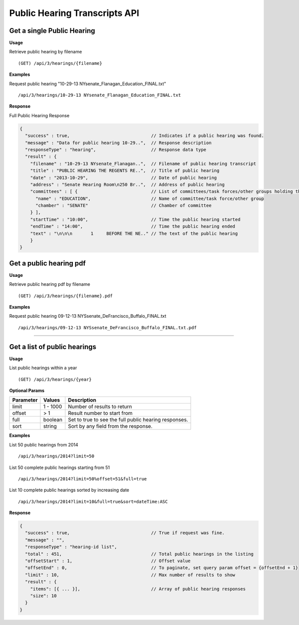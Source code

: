 **Public Hearing Transcripts API**
==================================

Get a single Public Hearing
---------------------------

**Usage**

Retrieve public hearing by filename
::
    (GET) /api/3/hearings/{filename}

**Examples**

Request public hearing "10-29-13 NYsenate_Flanagan_Education_FINAL.txt"
::
    /api/3/hearings/10-29-13 NYsenate_Flanagan_Education_FINAL.txt

**Response**

Full Public Hearing Response

.. code-block:: javascript

    {
      "success" : true,                               // Indicates if a public hearing was found.
      "message" : "Data for public hearing 10-29..",  // Response description
      "responseType" : "hearing",                     // Response data type
      "result" : {
        "filename" : "10-29-13 NYsenate_Flanagan..",  // Filename of public hearing transcript
        "title" : "PUBLIC HEARING THE REGENTS RE..",  // Title of public hearing
        "date" : "2013-10-29",                        // Date of public hearing
        "address" : "Senate Hearing Room\n250 Br..",  // Address of public hearing
        "committees" : [ {                            // List of committees/task forces/other groups holding the hearing
          "name" : "EDUCATION",                       // Name of committee/task force/other group
          "chamber" : "SENATE"                        // Chamber of committee
        } ],
        "startTime" : "10:00",                        // Time the public hearing started
        "endTime" : "14:00",                          // Time the public hearing ended
        "text" : "\n\n\n       1     BEFORE THE NE.." // The text of the public hearing
        }
    }

Get a public hearing pdf
------------------------

**Usage**

Retrieve public hearing pdf by filename
::
    (GET) /api/3/hearings/{filename}.pdf

**Examples**

Request public hearing 09-12-13 NYSsenate_DeFrancisco_Buffalo_FINAL.txt
::
    /api/3/hearings/09-12-13 NYSsenate_DeFrancisco_Buffalo_FINAL.txt.pdf


-----

Get a list of public hearings
-----------------------------

**Usage**

List public hearings within a year
::
    (GET) /api/3/hearings/{year}

**Optional Params**

+-----------+--------------------+--------------------------------------------------------+
| Parameter | Values             | Description                                            |
+===========+====================+========================================================+
| limit     | 1 - 1000           | Number of results to return                            |
+-----------+--------------------+--------------------------------------------------------+
| offset    | > 1                | Result number to start from                            |
+-----------+--------------------+--------------------------------------------------------+
| full      | boolean            | Set to true to see the full public hearing responses.  |
+-----------+--------------------+--------------------------------------------------------+
| sort      | string             | Sort by any field from the response.                   |
+-----------+--------------------+--------------------------------------------------------+

**Examples**

List 50 public hearings from 2014
::
    /api/3/hearings/2014?limit=50

List 50 complete public hearings starting from 51
::
    /api/3/hearings/2014?limit=50%offset=51&full=true

List 10 complete public hearings sorted by increasing date
::
    /api/3/hearings/2014?limit=10&full=true&sort=dateTime:ASC

**Response**

.. code-block:: javascript

    {
      "success" : true,                               // True if request was fine.
      "message" : "",
      "responseType" : "hearing-id list",
      "total" : 451,                                  // Total public hearings in the listing
      "offsetStart" : 1,                              // Offset value
      "offsetEnd" : 0,                                // To paginate, set query param offset = {offsetEnd + 1}
      "limit" : 10,                                   // Max number of results to show
      "result" : {
        "items": [{ ... }],                           // Array of public hearing responses
        "size": 10
      }
    }
